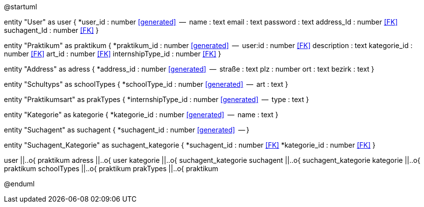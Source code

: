 @startuml


entity "User" as user {
  *user_id : number <<generated>>
  --
  name : text
  email : text
  password : text
  address_Id : number <<FK>>
  suchagent_Id : number <<FK>>
}

entity "Praktikum" as praktikum {
  *praktikum_id : number <<generated>>
  --
  user:id : number <<FK>>
  description : text
  kategorie_id : number <<FK>>
  art_id : number <<FK>>
  internshipType_id : number <<FK>>
}

entity "Address" as adress {
  *address_id : number <<generated>>
  --
  straße : text
  plz : number
  ort : text
  bezirk : text
}

entity "Schultyps" as schoolTypes {
  *schoolType_id : number <<generated>>
  --
  art : text
}

entity "Praktikumsart" as prakTypes {
  *internshipType_id : number <<generated>>
  --
  type : text
}

entity "Kategorie" as kategorie {
  *kategorie_id : number <<generated>>
  --
  name : text
}

entity "Suchagent" as suchagent {
  *suchagent_id : number <<generated>>
  --
}

entity "Suchagent_Kategorie" as suchagent_kategorie {
  *suchagent_id : number <<FK>>
  *kategorie_id : number <<FK>>
}


user ||..o{ praktikum
adress ||..o{ user
kategorie ||..o{ suchagent_kategorie
suchagent ||..o{ suchagent_kategorie
kategorie ||..o{ praktikum
schoolTypes ||..o{ praktikum
prakTypes ||..o{ praktikum

@enduml